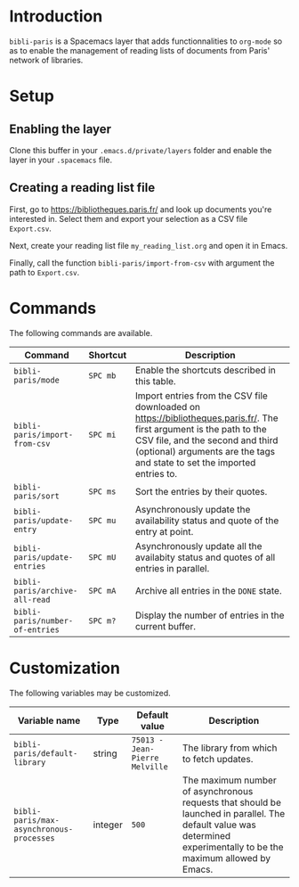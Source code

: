 * Introduction

~bibli-paris~ is a Spacemacs layer that adds functionnalities to ~org-mode~ so
as to enable the management of reading lists of documents from Paris' network of
libraries.

* Setup

** Enabling the layer

Clone this buffer in your ~.emacs.d/private/layers~ folder and enable the layer
in your ~.spacemacs~ file.

** Creating a reading list file

First, go to https://bibliotheques.paris.fr/ and look up documents you're
interested in. Select them and export your selection as a CSV file ~Export.csv~.

Next, create your reading list file ~my_reading_list.org~ and open it in Emacs.

Finally, call the function ~bibli-paris/import-from-csv~ with argument the path
to ~Export.csv~.

* Commands

The following commands are available.

| Command                         | Shortcut | Description                                                                                                                                                                                                                          |
|---------------------------------+----------+--------------------------------------------------------------------------------------------------------------------------------------------------------------------------------------------------------------------------------------|
| ~bibli-paris/mode~              | ~SPC mb~    | Enable the shortcuts described in this table.                                                                                                                                                                                        |
| ~bibli-paris/import-from-csv~   | ~SPC mi~    | Import entries from the CSV file downloaded on https://bibliotheques.paris.fr/. The first argument is the path to the CSV file, and the second and third (optional) arguments are the tags and state to set the imported entries to. |
| ~bibli-paris/sort~              | ~SPC ms~    | Sort the entries by their quotes.                                                                                                                                                                                                    |
| ~bibli-paris/update-entry~      | ~SPC mu~    | Asynchronously update the availability status and quote of the entry at point.                                                                                                                                                       |
| ~bibli-paris/update-entries~    | ~SPC mU~    | Asynchronously update all the availabity status and quotes of all entries in parallel.                                                                                                                                               |
| ~bibli-paris/archive-all-read~  | ~SPC mA~    | Archive all entries in the ~DONE~ state.                                                                                                                                                                                             |
| ~bibli-paris/number-of-entries~ | ~SPC m?~    | Display the number of entries in the current buffer.                                                                                                                                                                        |

* Customization

The following variables may be customized.

| Variable name                            | Type    | Default value                  | Description                                                                                                                                                          |
|------------------------------------------+---------+--------------------------------+----------------------------------------------------------------------------------------------------------------------------------------------------------------------|
| ~bibli-paris/default-library~            | string  | ~75013 - Jean-Pierre Melville~ | The library from which to fetch updates.                                                                                                                             |
| ~bibli-paris/max-asynchronous-processes~ | integer | ~500~                          | The maximum number of asynchronous requests that should be launched in parallel. The default value was determined experimentally to be the maximum allowed by Emacs. |
